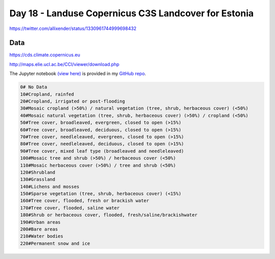 Day 18 - Landuse Copernicus C3S Landcover for Estonia
-----------------------------------------------------

.. image:: _static/day-18-landcover.png

https://twitter.com/allixender/status/1330961744999698432

Data
~~~~

https://cds.climate.copernicus.eu

http://maps.elie.ucl.ac.be/CCI/viewer/download.php


The Jupyter notebook `(view here) <https://nbviewer.jupyter.org/github/allixender/30MapChallenge2020/blob/main/18/day-18.ipynb>`_ is provided in my `GitHub repo <https://github.com/allixender/30MapChallenge2020/tree/main/18>`_.

.. code::

    0# No Data
    10#Cropland, rainfed
    20#Cropland, irrigated or post-flooding
    30#Mosaic cropland (>50%) / natural vegetation (tree, shrub, herbaceous cover) (<50%)
    40#Mosaic natural vegetation (tree, shrub, herbaceous cover) (>50%) / cropland (<50%)
    50#Tree cover, broadleaved, evergreen, closed to open (>15%)
    60#Tree cover, broadleaved, deciduous, closed to open (>15%)
    70#Tree cover, needleleaved, evergreen, closed to open (>15%)
    80#Tree cover, needleleaved, deciduous, closed to open (>15%)
    90#Tree cover, mixed leaf type (broadleaved and needleleaved)
    100#Mosaic tree and shrub (>50%) / herbaceous cover (<50%)
    110#Mosaic herbaceous cover (>50%) / tree and shrub (<50%)
    120#Shrubland
    130#Grassland
    140#Lichens and mosses
    150#Sparse vegetation (tree, shrub, herbaceous cover) (<15%)
    160#Tree cover, flooded, fresh or brackish water
    170#Tree cover, flooded, saline water
    180#Shrub or herbaceous cover, flooded, fresh/saline/brackishwater
    190#Urban areas
    200#Bare areas
    210#Water bodies
    220#Permanent snow and ice
